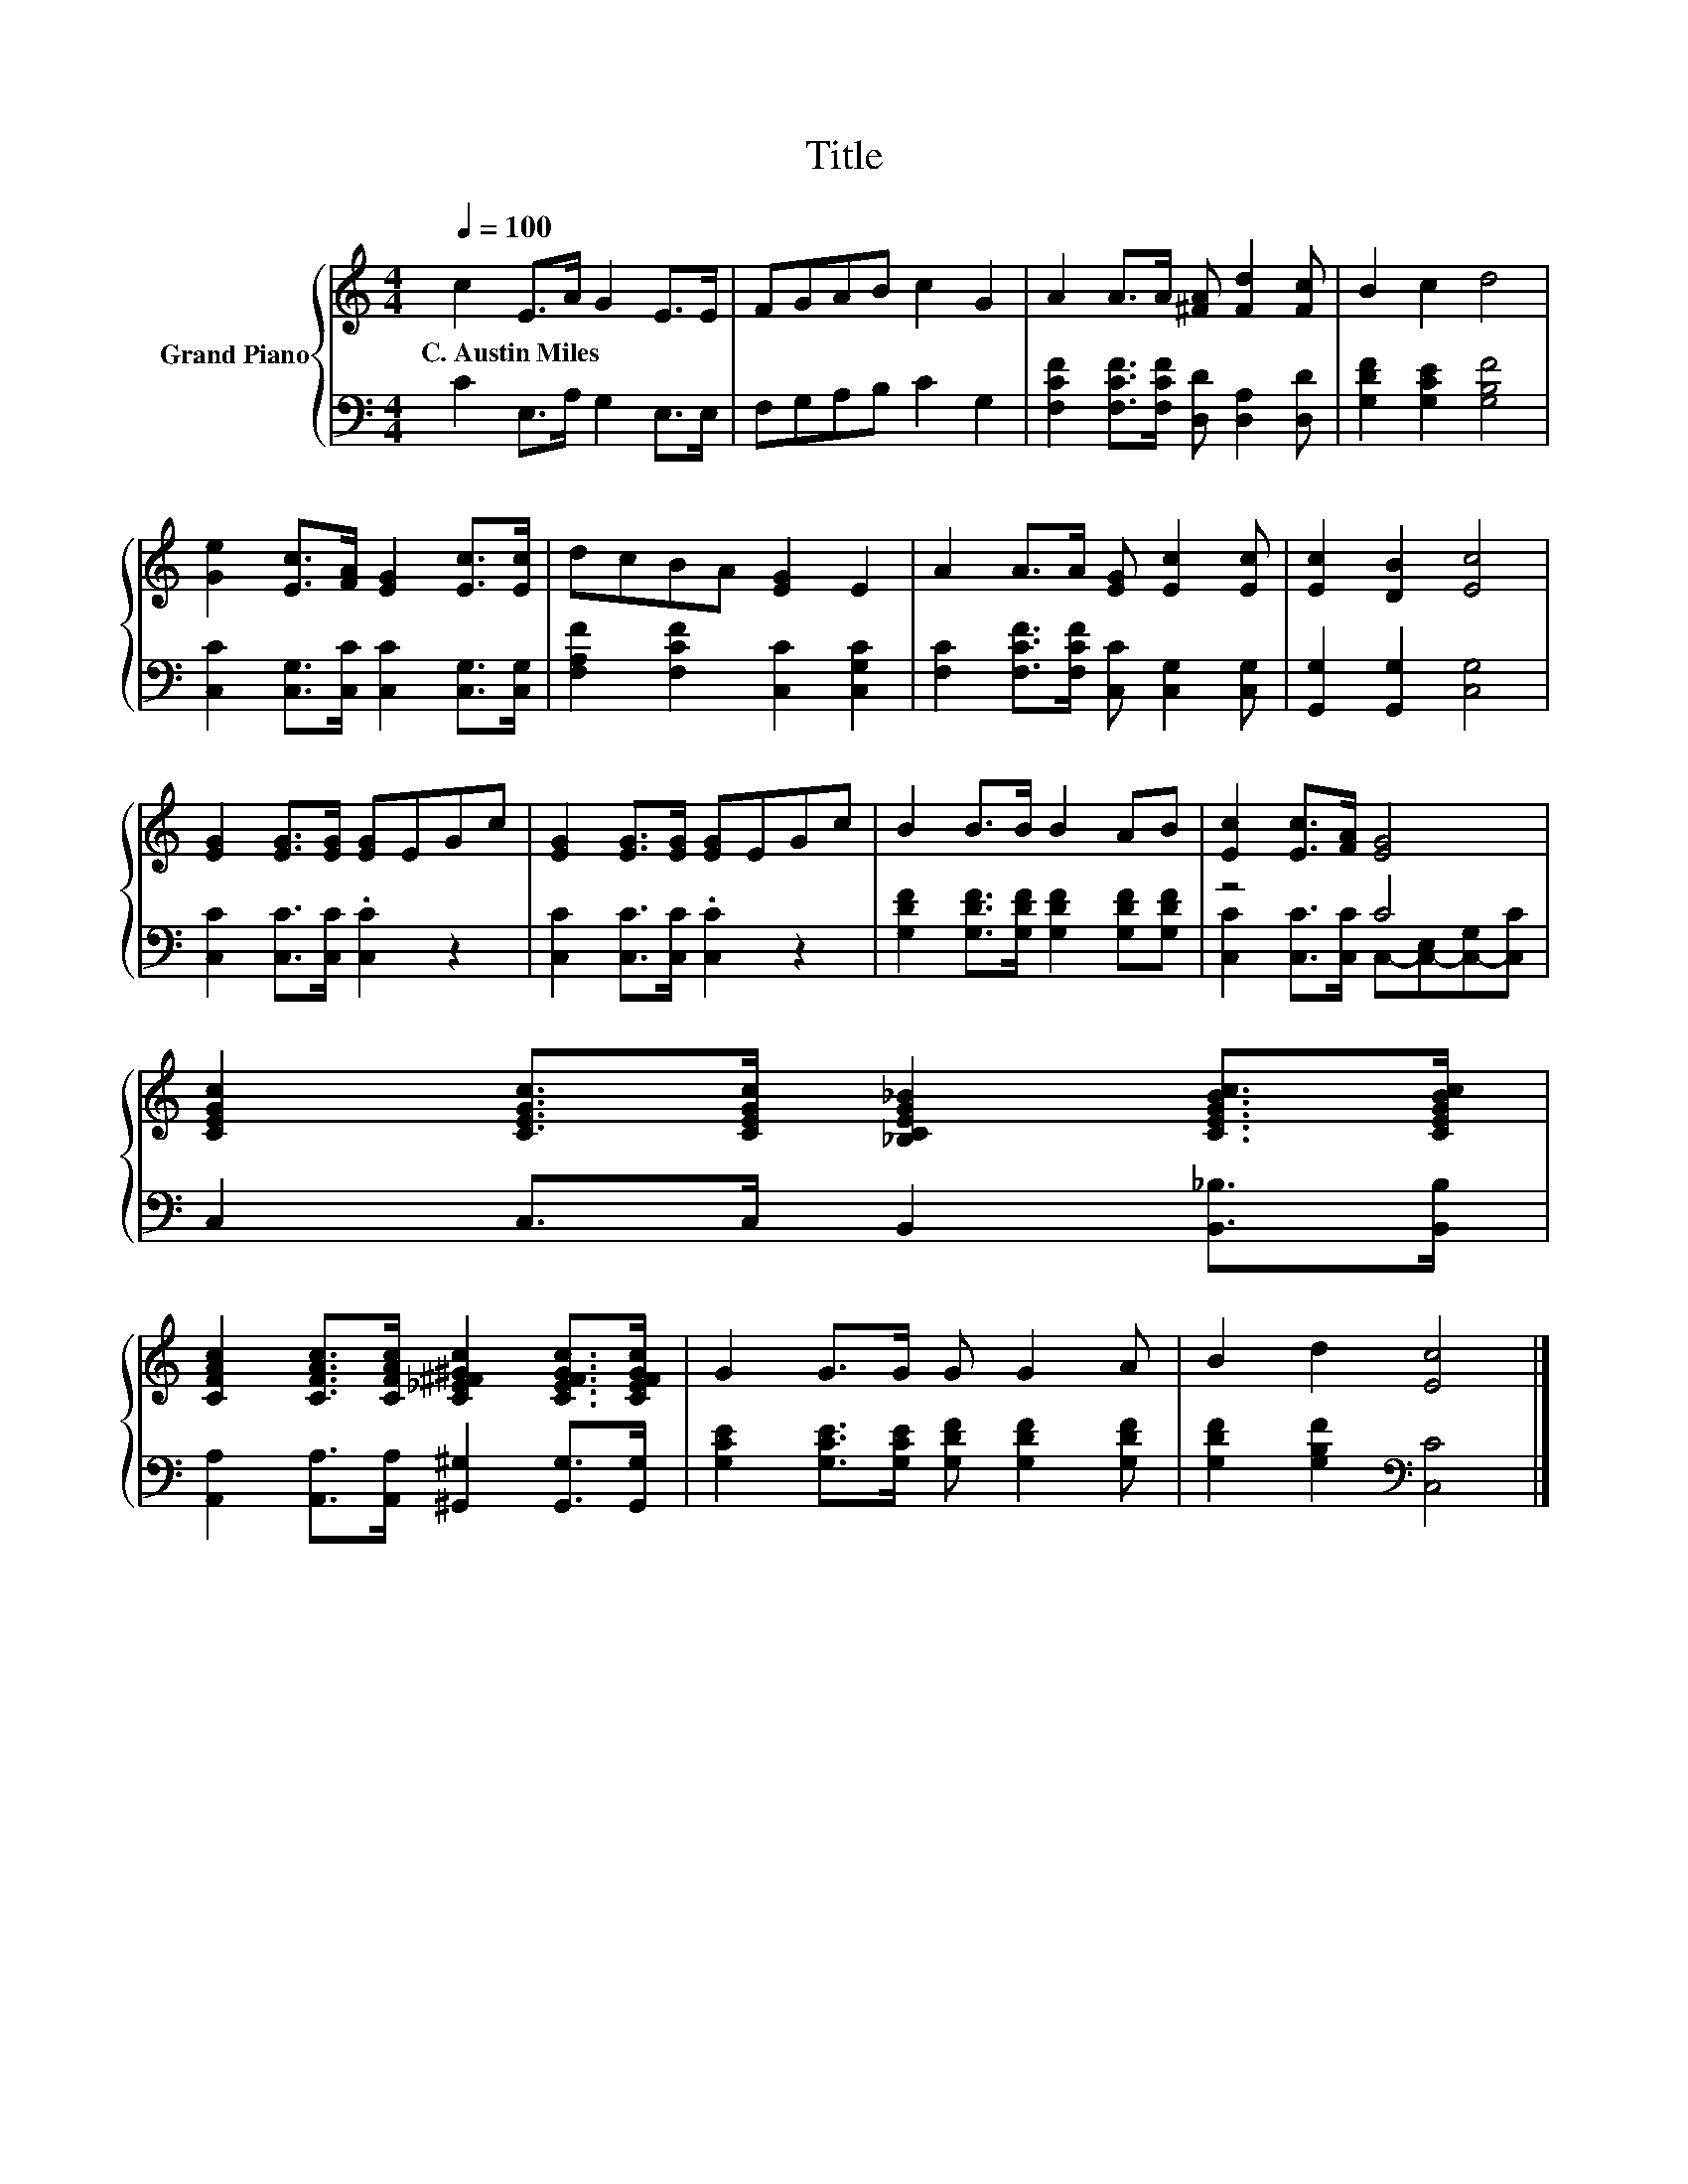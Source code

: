X:1
T:Title
%%score { 1 | ( 2 3 ) }
L:1/8
Q:1/4=100
M:4/4
K:C
V:1 treble nm="Grand Piano"
V:2 bass 
V:3 bass 
V:1
 c2 E>A G2 E>E | FGAB c2 G2 | A2 A>A [^FA] [Fd]2 [Fc] | B2 c2 d4 | %4
w: C.~Austin~Miles * * * * *||||
 [Ge]2 [Ec]>[FA] [EG]2 [Ec]>[Ec] | dcBA [EG]2 E2 | A2 A>A [EG] [Ec]2 [Ec] | [Ec]2 [DB]2 [Ec]4 | %8
w: ||||
 [EG]2 [EG]>[EG] [EG]EGc | [EG]2 [EG]>[EG] [EG]EGc | B2 B>B B2 AB | [Ec]2 [Ec]>[FA] [EG]4 | %12
w: ||||
 [CEGc]2 [CEGc]>[CEGc] [_B,CEG_B]2 [CEGBc]>[CEGBc] | %13
w: |
 [CFAc]2 [CFAc]>[CFAc] [C_E^F^Gc]2 [CEFGc]>[CEFGc] | G2 G>G G G2 A | B2 d2 [Ec]4 |] %16
w: |||
V:2
 C2 E,>A, G,2 E,>E, | F,G,A,B, C2 G,2 | [F,CF]2 [F,CF]>[F,CF] [D,D] [D,A,]2 [D,D] | %3
 [G,DF]2 [G,CE]2 [G,B,F]4 | [C,C]2 [C,G,]>[C,C] [C,C]2 [C,G,]>[C,G,] | %5
 [F,A,F]2 [F,CF]2 [C,C]2 [C,G,C]2 | [F,C]2 [F,CF]>[F,CF] [C,C] [C,G,]2 [C,G,] | %7
 [G,,G,]2 [G,,G,]2 [C,G,]4 | [C,C]2 [C,C]>[C,C] .[C,C]2 z2 | [C,C]2 [C,C]>[C,C] .[C,C]2 z2 | %10
 [G,DF]2 [G,DF]>[G,DF] [G,DF]2 [G,DF][G,DF] | z4 C4 | C,2 C,>C, B,,2 [B,,_B,]>[B,,B,] | %13
 [A,,A,]2 [A,,A,]>[A,,A,] [^G,,^G,]2 [G,,G,]>[G,,G,] | %14
 [G,CE]2 [G,CE]>[G,CE] [G,DF] [G,DF]2 [G,DF] | [G,DF]2 [G,B,F]2[K:bass] [C,C]4 |] %16
V:3
 x8 | x8 | x8 | x8 | x8 | x8 | x8 | x8 | x8 | x8 | x8 | [C,C]2 [C,C]>[C,C] C,-[C,-E,][C,-G,][C,C] | %12
 x8 | x8 | x8 | x4[K:bass] x4 |] %16

